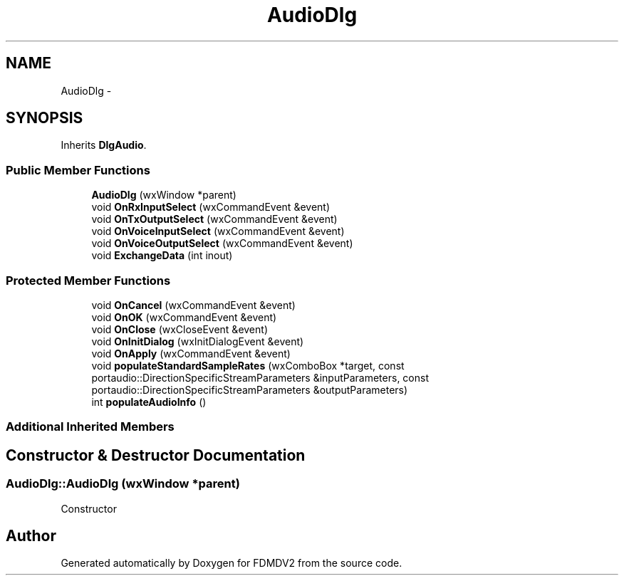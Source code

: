 .TH "AudioDlg" 3 "Wed Sep 19 2012" "Version 02.00.01" "FDMDV2" \" -*- nroff -*-
.ad l
.nh
.SH NAME
AudioDlg \- 
.SH SYNOPSIS
.br
.PP
.PP
Inherits \fBDlgAudio\fP\&.
.SS "Public Member Functions"

.in +1c
.ti -1c
.RI "\fBAudioDlg\fP (wxWindow *parent)"
.br
.ti -1c
.RI "void \fBOnRxInputSelect\fP (wxCommandEvent &event)"
.br
.ti -1c
.RI "void \fBOnTxOutputSelect\fP (wxCommandEvent &event)"
.br
.ti -1c
.RI "void \fBOnVoiceInputSelect\fP (wxCommandEvent &event)"
.br
.ti -1c
.RI "void \fBOnVoiceOutputSelect\fP (wxCommandEvent &event)"
.br
.ti -1c
.RI "void \fBExchangeData\fP (int inout)"
.br
.in -1c
.SS "Protected Member Functions"

.in +1c
.ti -1c
.RI "void \fBOnCancel\fP (wxCommandEvent &event)"
.br
.ti -1c
.RI "void \fBOnOK\fP (wxCommandEvent &event)"
.br
.ti -1c
.RI "void \fBOnClose\fP (wxCloseEvent &event)"
.br
.ti -1c
.RI "void \fBOnInitDialog\fP (wxInitDialogEvent &event)"
.br
.ti -1c
.RI "void \fBOnApply\fP (wxCommandEvent &event)"
.br
.ti -1c
.RI "void \fBpopulateStandardSampleRates\fP (wxComboBox *target, const portaudio::DirectionSpecificStreamParameters &inputParameters, const portaudio::DirectionSpecificStreamParameters &outputParameters)"
.br
.ti -1c
.RI "int \fBpopulateAudioInfo\fP ()"
.br
.in -1c
.SS "Additional Inherited Members"
.SH "Constructor & Destructor Documentation"
.PP 
.SS "AudioDlg::AudioDlg (wxWindow *parent)"
Constructor 

.SH "Author"
.PP 
Generated automatically by Doxygen for FDMDV2 from the source code\&.
